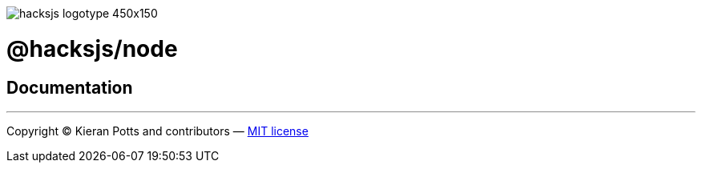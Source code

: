 :doctype: book

image::https://raw.githubusercontent.com/hacksjs/logos/main/dist/hacksjs-logotype--450x150.svg?sanitize=true[]

= @hacksjs/node

== Documentation

////
TODO
////

''''
Copyright © Kieran Potts and contributors — link:./LICENSE.txt[MIT license]
